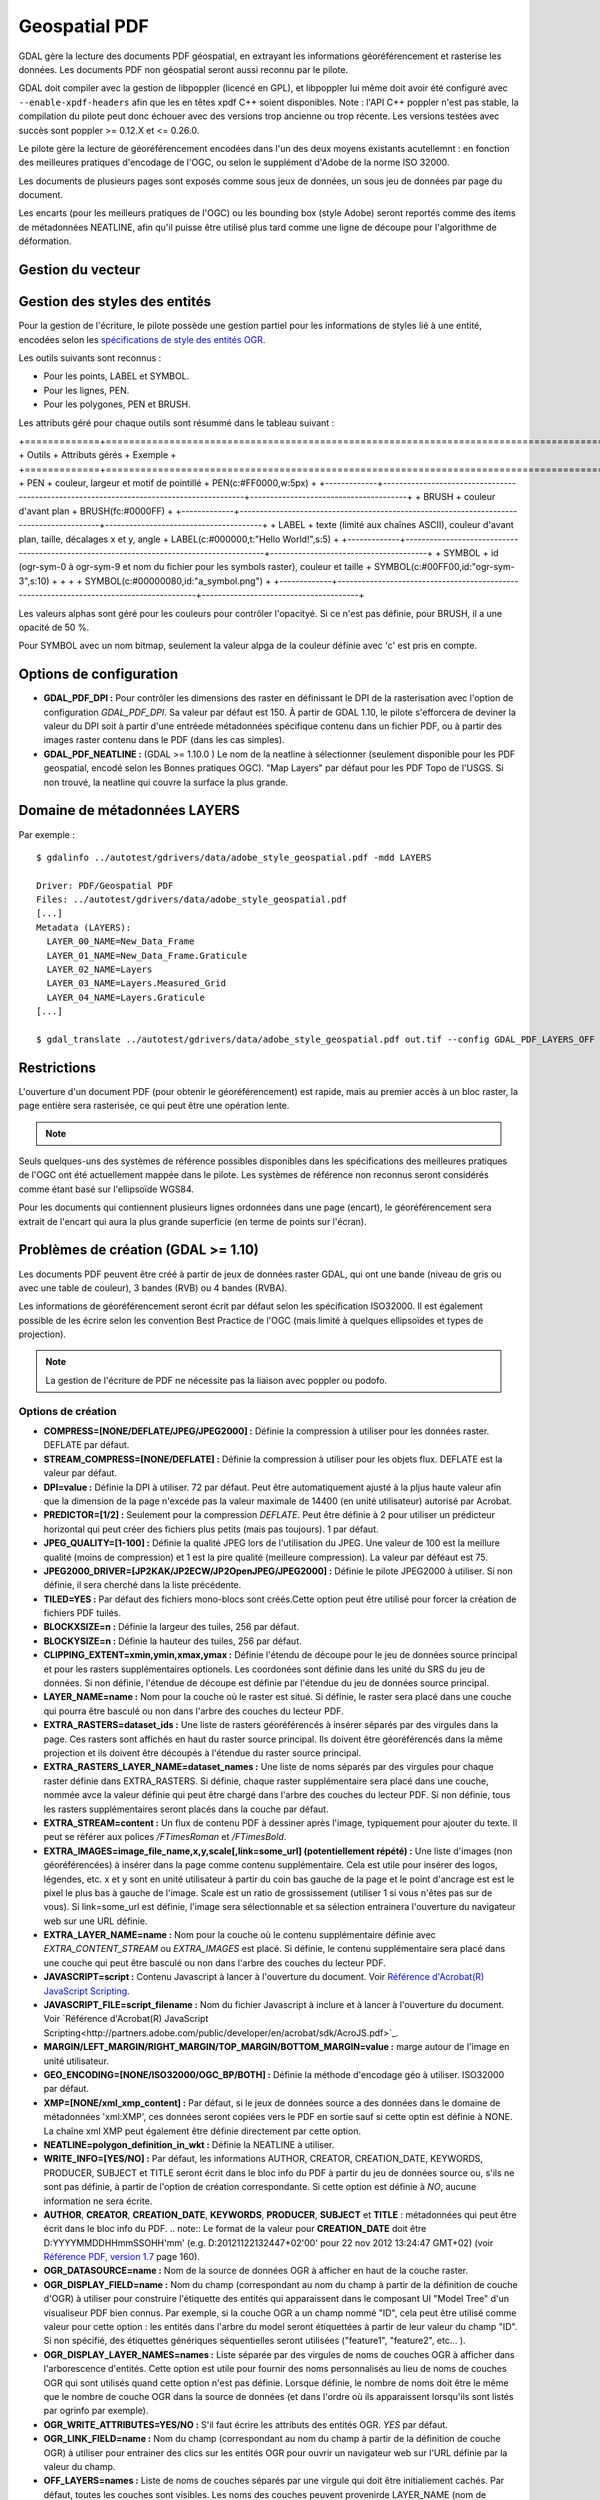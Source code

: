 .. _`gdal.gdal.formats.pdf`:

===============
Geospatial PDF
===============

.. versionadded:: 1.8.0

GDAL gère la lecture des documents PDF géospatial, en extrayant les informations 
géoréférencement et rasterise les données. Les documents PDF non géospatial seront 
aussi reconnu par le pilote.

.. versionadded:: 1.10 les documents PDF peuvent être créé à partir de jeux de 
   données raster GDAL, et les sources de données OGR peuvent également être 
   dessinées en option en haut de la couche raster (voir les options de création 
   OGR_* dans la section plus bas).

GDAL doit compiler avec la gestion de libpoppler (licencé en GPL), et libpoppler 
lui même doit avoir été configuré avec ``--enable-xpdf-headers`` afin que les 
en têtes xpdf C++ soient disponibles. Note : l'API C++ poppler n'est pas stable, 
la compilation du pilote peut donc échouer avec des versions trop ancienne ou 
trop récente. Les versions testées avec succès sont poppler >= 0.12.X et <= 0.26.0.

.. versionadded:: 1.9.0 comme une alternative, le pilote PDF peut être compilé 
  avec libpodofo (sous licence LGPL) pour éviter la dépendance à libpoppler. 
  Cela est suffisant pour obtenir les informations vectorielles et de 
  géoréférencement. Cependant, pour obtenir l'imagerie, l'utilitaire pdftoppm 
  qui vient avec la distribution poppler doit être disponible dans le PATH du 
  système. Un fichier temporaire sera généré dans un répertoire déterminé par 
  les options de configuration suivantes : *CPL_TMPDIR*, *TMPDIR* ou *TEMP* 
  (dans cet ordre). Si aucun n'est définie, le répertoire courant sera utilisé. 
  Testé avec succès avec les versions 0.8.4 et 0.9.1 de libpodofo.

Le pilote gère la lecture de géoréférencement encodées dans l'un des deux moyens 
existants acutellemnt : en fonction des meilleures pratiques d'encodage de l'OGC, 
ou selon le supplément d'Adobe de la norme ISO 32000.

Les documents de plusieurs pages sont exposés comme sous jeux de données, un 
sous jeu de données par page du document.

Les encarts (pour les meilleurs pratiques de l'OGC) ou les bounding box (style 
Adobe) seront reportés comme des items de métadonnées NEATLINE, afin qu'il 
puisse être utilisé plus tard comme une ligne de découpe pour l'algorithme de 
déformation.

.. versionadded:: 1.9.0, les métadonnées XMP peuvent être extraites du fichier, 
  et seront stockées comme contenu brute XML dans le domaine de métadonnées xml:XMP.

.. versionadded:: 1.10.0 des métadonnées supplémentaires, tels que trouvés 
   dans les PDF Topo d'USGS peuvent être extrait du fichier et seront 
   stockés comme contenu brute XML dans le domaine de métadonnées 
   EMBEDDED_METADATA.

Gestion du vecteur
===================

.. versionadded:: 1.10, ce pilote peut lire et écrire des PDF geospatiaux avec 
   des entités vectorielles. La gestion de la lecture des vecteurs nécessite un 
   lien vers les bibliothèques poppler, mais pas l'écriture.
   
   Le pilote peut lire des entités vectorielles encodées selon les facilités de 
   structure logique du PDF (comme décrit dans les spécifications PDF "§10.6 - 
   Logical Structure"), ou récupérer seulement les géométries vectorielles pour 
   d'autres fichiers PDF.

Gestion des styles des entités
===============================

Pour la gestion de l'écriture, le pilote possède une gestion partiel pour les 
informations de styles lié à une entité, encodées selon les 
`spécifications de style des entités OGR <http://www.gdal.org/ogr_feature_style.html>`_.

Les outils suivants sont reconnus :

* Pour les points, LABEL et SYMBOL.
* Pour les lignes, PEN.
* Pour les polygones, PEN et BRUSH.

Les attributs géré pour chaque outils sont résummé dans le tableau suivant :

+=============+=========================================================================================+=======================================+
+ Outils      +  Attributs gérés                                                                        + Exemple                               +
+=============+=========================================================================================+=======================================+
+ PEN         + couleur, largeur et motif de pointillé                                                  + PEN(c:#FF0000,w:5px)                  +
+-------------+-----------------------------------------------------------------------------------------+---------------------------------------+
+ BRUSH       + couleur d'avant plan                                                                    + BRUSH(fc:#0000FF)                     +
+-------------+-----------------------------------------------------------------------------------------+---------------------------------------+
+ LABEL       + texte (limité aux chaînes ASCII), couleur d'avant plan, taille, décalages x et y, angle + LABEL(c:#000000,t:"Hello World!",s:5) +
+-------------+-----------------------------------------------------------------------------------------+---------------------------------------+
+ SYMBOL      + id (ogr-sym-0 à ogr-sym-9 et nom du fichier pour les symbols raster), couleur et taille + SYMBOL(c:#00FF00,id:"ogr-sym-3",s:10) +
+             +                                                                                         + SYMBOL(c:#00000080,id:"a_symbol.png") +
+-------------+-----------------------------------------------------------------------------------------+---------------------------------------+

Les valeurs alphas sont géré pour les couleurs pour contrôler l'opacityé. Si ce 
n'est pas définie, pour BRUSH, il a une opacité de 50 %.

Pour SYMBOL avec un nom bitmap, seulement la valeur alpga de la couleur définie 
avec 'c' est pris en compte.

Options de configuration
========================

* **GDAL_PDF_DPI :** Pour contrôler les dimensions des raster en définissant le DPI de la 
  rasterisation avec l'option de configuration *GDAL_PDF_DPI*. Sa valeur par défaut 
  est 150. À partir de GDAL 1.10, le pilote s'efforcera de deviner la valeur du DPI 
  soit à partir d'une entréede métadonnées spécifique contenu dans un fichier PDF, 
  ou à partir des images raster contenu dans le PDF (dans les cas simples).
* **GDAL_PDF_NEATLINE :** (GDAL >= 1.10.0 ) Le nom de la neatline à sélectionner 
  (seulement disponible pour les PDF geospatial, encodé selon les Bonnes pratiques 
  OGC). "Map Layers" par défaut pour les PDF Topo de l'USGS. Si non trouvé, la 
  neatline qui couvre la surface la plus grande.

.. versionadded:: 1.10 et lorsque GDAL est compilé avec libpoppler, les options 
   suivantes sont également disponibles :

   * **GDAL_PDF_RENDERING_OPTIONS :** une combinaison parmi 
     VECTOR, BITMAP et TEXT séparés par des virgules, pour sélectionner si les 
     entités vecteur, raster ou texte doivent avoir un rendu. Si l'option n'est 
     pas définie, toutes les entités auront un rendu.
   * **GDAL_PDF_BANDS = 3 ou 4 :** si le PDF doit avoir un rendu en image RVB (3) ou RVBA (4).
     3 par défaut.
   * **GDAL_PDF_LAYERS =** liste de couches (séparée par des virgules) à activer (ou "ALL" 
     pour activer toutes les couches). Les noms des couches peuvent être obtenus en 
     interrogeant le domaine de métadonnées LAYERS. Quand cette option est définie, les 
     couches non explicitement listé seront désactivées.
   * **GDAL_PDF_LAYERS_OFF  =** liste de couches (séparée par des virgules) à désactiver. 
     Les noms des couches peuvent être obtenus en interrogeant le domaine de métadonnées 
     LAYERS.

Domaine de métadonnées LAYERS
===============================

.. versionadded:: 1.10 lorsque GDAL est compilé avec libpoppler, le domaine de métadonnées 
   LAYERS peut être interrogé pour récupérer les noms des couches qui peuvent être 
   activé ou pas. Cela est utile pour connaître quelles valeurs spécifier pour les options 
   de configuration *GDAL_PDF_LAYERS* ou *GDAL_PDF_LAYERS_OFF*.

Par exemple :

::
	
	  $ gdalinfo ../autotest/gdrivers/data/adobe_style_geospatial.pdf -mdd LAYERS
	  
	  Driver: PDF/Geospatial PDF
	  Files: ../autotest/gdrivers/data/adobe_style_geospatial.pdf
	  [...]
	  Metadata (LAYERS):
	    LAYER_00_NAME=New_Data_Frame
	    LAYER_01_NAME=New_Data_Frame.Graticule
	    LAYER_02_NAME=Layers
	    LAYER_03_NAME=Layers.Measured_Grid
	    LAYER_04_NAME=Layers.Graticule
	  [...]
	  
	  $ gdal_translate ../autotest/gdrivers/data/adobe_style_geospatial.pdf out.tif --config GDAL_PDF_LAYERS_OFF "New_Data_Frame"


Restrictions
=============

L'ouverture d'un document PDF (pour obtenir le géoréférencement) est rapide, mais 
au premier accès à un bloc raster, la page entière sera rasterisée, ce qui peut 
être une opération lente.

.. note::
    .. versionadded:: 1.10, Certains fichiers PDF contenant que des rasters (tels 
	   que certains des fichiers GeoPDF de l'USGS), qui sont régulièrement tuilés 
	   sont exposé comme jeu de données tuilé par le pilote PDF de GDAL et 
	   peuvent être réalisé soit avec Popple soit avec Podofo.

Seuls quelques-uns des systèmes de référence possibles disponibles dans les 
spécifications des meilleures pratiques de l'OGC ont été actuellement mappée
dans le pilote. Les systèmes de référence non reconnus seront considérés comme 
étant basé sur l'ellipsoïde WGS84.

Pour les documents qui contiennent plusieurs lignes ordonnées dans une page 
(encart), le géoréférencement sera extrait de l'encart qui aura la plus grande 
superficie (en terme de points sur l'écran).


Problèmes de création (GDAL >= 1.10)
=====================================

Les documents PDF peuvent être créé à partir de jeux de données raster GDAL, 
qui ont une bande (niveau de gris ou avec une table de couleur), 3 bandes 
(RVB) ou 4 bandes (RVBA).

Les informations de géoréférencement  seront écrit par défaut selon les 
spécification ISO32000. Il est également possible de les écrire selon les 
convention Best Practice de l'OGC (mais limité à quelques ellipsoïdes et types 
de projection).

.. note:: La gestion de l'écriture de PDF ne nécessite pas la liaison avec 
   poppler ou podofo.

Options de création
********************

* **COMPRESS=[NONE/DEFLATE/JPEG/JPEG2000] :** Définie la compression à utiliser 
  pour les données raster. DEFLATE par défaut.
* **STREAM_COMPRESS=[NONE/DEFLATE] :** Définie la compression à utiliser pour les 
  objets flux. DEFLATE est la valeur par défaut.
* **DPI=value :** Définie la DPI à utiliser. 72 par défaut. Peut être 
  automatiquement ajusté à la pljus haute valeur afin que la dimension de la page 
  n'excéde pas la valeur maximale de 14400 (en unité utilisateur) autorisé par 
  Acrobat.
* **PREDICTOR=[1/2] :** Seulement pour la compression *DEFLATE*. Peut être définie 
  à 2 pour utiliser un prédicteur horizontal qui peut créer des fichiers plus 
  petits (mais pas toujours). 1 par défaut.
* **JPEG_QUALITY=[1-100] :**  Définie la qualité JPEG lors de l'utilisation du 
  JPEG. Une valeur de 100 est la meillure qualité (moins de compression) et 1 
  est la pire qualité (meilleure compression). La valeur par déféaut est 75.
* **JPEG2000_DRIVER=[JP2KAK/JP2ECW/JP2OpenJPEG/JPEG2000] :** Définie le pilote 
  JPEG2000 à utiliser. Si non définie, il sera cherché dans la liste précédente.
* **TILED=YES :** Par défaut des fichiers mono-blocs sont créés.Cette option peut 
  être utilisé pour forcer la création de fichiers PDF tuilés.
* **BLOCKXSIZE=n :** Définie la largeur des tuiles, 256 par défaut.
* **BLOCKYSIZE=n :** Définie la hauteur des tuiles, 256 par défaut.
* **CLIPPING_EXTENT=xmin,ymin,xmax,ymax :** Définie l'étendu de découpe pour 
  le jeu de données source principal et pour les rasters supplémentaires 
  optionels. Les coordonées sont définie dans les unité du SRS du jeu de 
  données. Si non définie, l'étendue de découpe est définie par l'étendue 
  du jeu de données source principal.
* **LAYER_NAME=name :** Nom pour la couche où le raster est situé. Si définie, le 
  raster sera placé dans une couche qui pourra être basculé ou non dans l'arbre 
  des couches du lecteur PDF.
* **EXTRA_RASTERS=dataset_ids :** Une liste de rasters géoréférencés à insérer 
  séparés par des virgules dans la page. Ces rasters sont 
  affichés en haut du raster source principal. Ils doivent être 
  géoréférencés dans la même projection et ils doivent être 
  découpés à l'étendue du raster source principal.
* **EXTRA_RASTERS_LAYER_NAME=dataset_names :**  Une liste de noms séparés 
  par des virgules pour chaque raster définie dans EXTRA_RASTERS. Si définie, 
  chaque raster supplémentaire sera placé dans une couche, nommée avce la 
  valeur définie qui peut être chargé dans l'arbre des couches du lecteur 
  PDF. Si non définie, tous les rasters supplémentaires seront placés dans 
  la couche par défaut.
* **EXTRA_STREAM=content :** Un flux de contenu PDF à dessiner après l'image, 
  typiquement pour ajouter du texte. Il peut se référer aux polices */FTimesRoman* 
  et */FTimesBold*.
* **EXTRA_IMAGES=image_file_name,x,y,scale[,link=some_url] (potentiellement répété) :** Une liste 
  d'images (non géoréférencées) à insérer dans la page comme contenu supplémentaire. 
  Cela est utile pour insérer des logos, légendes, etc. x et y sont en unité 
  utilisateur à partir du coin bas gauche de la page et le point d'ancrage est 
  est le pixel le plus bas à gauche de l'image. Scale est un ratio de 
  grossissement (utiliser 1 si vous n'êtes pas sur de vous). Si link=some_url 
  est définie, l'image sera sélectionnable et sa sélection entrainera 
  l'ouverture du navigateur web sur une URL définie.
* **EXTRA_LAYER_NAME=name :** Nom pour la couche où le contenu supplémentaire 
  définie avec *EXTRA_CONTENT_STREAM* ou *EXTRA_IMAGES* est placé. Si définie, 
  le contenu supplémentaire sera placé dans une couche qui peut être basculé ou 
  non dans l'arbre des couches du lecteur PDF.
* **JAVASCRIPT=script :** Contenu Javascript à lancer à l'ouverture du document. 
  Voir
  `Référence d'Acrobat(R) JavaScript Scripting <http://partners.adobe.com/public/developer/en/acrobat/sdk/AcroJS.pdf>`_.
* **JAVASCRIPT_FILE=script_filename :** Nom du fichier Javascript à inclure et 
  à lancer à l'ouverture du document. Voir 
  `Référence d'Acrobat(R) JavaScript Scripting<http://partners.adobe.com/public/developer/en/acrobat/sdk/AcroJS.pdf>`_.
* **MARGIN/LEFT_MARGIN/RIGHT_MARGIN/TOP_MARGIN/BOTTOM_MARGIN=value :** marge autour 
  de l'image en unité utilisateur.
* **GEO_ENCODING=[NONE/ISO32000/OGC_BP/BOTH] :** Définie la méthode d'encodage 
  géo à utiliser. ISO32000 par défaut.
* **XMP=[NONE/xml_xmp_content] :** Par défaut, si le jeux de données source a des 
  données dans le domaine de métadonnées 'xml:XMP', ces données seront copiées vers 
  le PDF en sortie sauf si cette optin est définie à NONE. La chaîne xml XMP peut 
  également être définie directement par cette option.
* **NEATLINE=polygon_definition_in_wkt :** Définie la NEATLINE à utiliser.
* **WRITE_INFO=[YES/NO] :** Par défaut, les informations AUTHOR, CREATOR, 
  CREATION_DATE, KEYWORDS, PRODUCER, SUBJECT et TITLE  seront écrit dans le bloc 
  info du PDF à partir du jeu de données source ou, s'ils ne sont pas définie, à 
  partir de l'option de création correspondante. Si cette option est définie à 
  *NO*, aucune information ne sera écrite.
* **AUTHOR**, **CREATOR**, **CREATION_DATE**, **KEYWORDS**, **PRODUCER**, 
  **SUBJECT** et **TITLE** : métadonnées qui peut être écrit dans le bloc info du PDF.
  .. note:: Le format de la valeur pour **CREATION_DATE** doit être D:YYYYMMDDHHmmSSOHH'mm'
  (e.g. D:20121122132447+02'00' pour 22 nov 2012 13:24:47 GMT+02) (voir 
  `Référence PDF, version 1.7 <http://www.adobe.com/devnet/acrobat/pdfs/pdf_reference_1-7.pdf>`_ 
  page 160).
* **OGR_DATASOURCE=name :** Nom de la source de données OGR à afficher en haut de la 
  couche raster.
* **OGR_DISPLAY_FIELD=name :** Nom du champ (correspondant au nom du champ à partir 
  de la définition de couche d'OGR) à utiliser pour construire l'étiquette des entités 
  qui apparaissent dans le composant UI "Model Tree" d'un visualiseur PDF bien connus. 
  Par exemple, si la couche OGR a un champ nommé "ID", cela peut être utilisé comme 
  valeur pour cette option : les entités dans l'arbre du model seront étiquettées 
  à partir de leur valeur du champ "ID". Si non spécifié, des étiquettes 
  génériques séquentielles seront utilisées ("feature1", "feature2", etc... ).
* **OGR_DISPLAY_LAYER_NAMES=names :** Liste séparée par des virgules de noms de couches 
  OGR à afficher dans l'arborescence d'entités. Cette option est utile pour fournir des 
  noms personnalisés au lieu de noms de couches OGR qui sont utilisés quand 
  cette option n'est pas définie. Lorsque définie, le nombre de noms doit être 
  le même que le nombre de couche OGR dans la source de données (et dans l'ordre 
  où ils apparaissent lorsqu'ils sont listés par ogrinfo par exemple).
* **OGR_WRITE_ATTRIBUTES=YES/NO :** S'il faut écrire les attributs des entités OGR. *YES* 
  par défaut.
* **OGR_LINK_FIELD=name :** Nom du champ (correspondant au nom du champ à 
  partir de la définition de couche OGR) à utiliser pour entrainer des clics 
  sur les entités OGR pour ouvrir un navigateur web sur l'URL définie par la 
  valeur du champ.
* **OFF_LAYERS=names :** Liste de noms de couches séparés par une virgule qui 
  doit être initialiement cachés. Par défaut, toutes les couches sont 
  visibles. Les noms des couches peuvent provenirde LAYER_NAME (nom de couche 
  raster principal), EXTRA_RASTERS_LAYER_NAME, EXTRA_LAYER_NAME et OGR_DISPLAY_LAYER_NAMES.
* **EXCLUSIVE_LAYERS=names :** Liste de noms de couches séparés par des 
  virgules, tel que seulement une de ces couches peut être visible à la fois. 
  C'est le comportement d'un bouton radio dans une interface graphique 
  utilisateur. Les noms de couches peuvent provenir de LAYER_NAME (nom de 
  couche du raster principal), EXTRA_RASTERS_LAYER_NAME, EXTRA_LAYER_NAME et 
  OGR_DISPLAY_LAYER_NAMES.


Mise à jour de fichiers existants (GDAL <= 1.10)
*************************************************

Les fichiers PDF existants (créé ou pas avec GDAL) peuvent être ouvert en mode update 
dans le but de définir our mettre à jour les éléments suivants :

* Projection associée et géoréférencement (avec *SetGeoTransform()* et *SetProjection()*)
* les points d'amers ou GCP (avec *SetGCPs()*)
* Neatline avec *SetMetadataItem("NEATLINE", polygon_definition_in_wkt)*)
* Contenu de l'objet Info (avec *SetMetadataItem(clé, valeur)*  où *clé* est une parmi 
  AUTHOR, CREATOR, CREATION_DATE, KEYWORDS, PRODUCER, SUBJECT et TITLE)
* métadonnées xml:XMP (avec *SetMetadata(md, "xml:XMP")*)


Pour le géoréférencement ou les points d'amers, la méthode d'encodage Geo utilisée par 
défaut est l'ISO32000. OGC_BP peut être sélectionné en définissant l'option de 
configuration *GDAL_PDF_GEO_ENCODING* à *OGC_BP*.

Les élements mis à jour sont écrit à la fni du fichier, suivant la méthode de mise à jour 
incrémentale décrite dans les spécifications du PDF.

Exemples
========

* Créer un PDF à partir de deux raster (main_raster et another_raster) tel que 
  main_raster est d'abord affiché et qu'ils sont exclusivement affiché :
  
  ::
	
	gdal_translate -of PDF main_raster.tif my.pdf -co LAYER_NAME=main_raster
	               -co EXTRA_RASTERS=another_raster.tif -co EXTRA_RASTERS_LAYER_NAME=another_raster
	               -co OFF_LAYERS=another_raster -co EXCLUSIVE_LAYERS=main_raster,another_raster

* Créer un PDF avec du JavaScript :
  ::
	
	gdal_translate -of PDF my.tif my.pdf -co JAVASCRIPT_FILE=script.js

  où script.js est :
  ::
	
	  button = app.alert({cMsg: 'This file was generated by GDAL. Do you want to visit its website ?', cTitle: 'Question', nIcon:2, nType:2});
	  if (button == 4) app.launchURL('http://gdal.org/');

.. seealso::

  Spécifications :

  * `Spécification des styles d'entité OGR <http://www.gdal.org/ogr_feature_style.html>`_
  * `Bonne pratique de l'encodage GeoPDF de l'OGC version 2.2 (08-139r3) <http://portal.opengeospatial.org/files/?artifact_id=40537>`_
  * `Supplément  d'Adobe pour l'ISO 32000 <http://www.adobe.com/devnet/acrobat/pdfs/adobe_supplement_iso32000.pdf>`_
  * `Référence PDF, version 1.7 <http://www.adobe.com/devnet/acrobat/pdfs/pdf_reference_1-7.pdf>`_
  * `Référence JavaScript scripting d'Acrobat (R) <http://partners.adobe.com/public/developer/en/acrobat/sdk/AcroJS.pdf>`_

  Bibliothèques :

  * `Homepage de Poppler <http://poppler.freedesktop.org/>`_
  * `Homepage de PoDoFo <http://podofo.sourceforge.net/>`_

  Échantillons :

  * `Quelques échantillons PDF Geospatial <http://acrobatusers.com/gallery/geospatial>`_
  * `D'autres échantillon PDF Geospatial <http://www.agc.army.mil/geopdf_gallery.html>`_
  * `Tutorial pour générer des cartes PDF géospatiales à partir de données OSM <http://latuviitta.org/documents/Geospatial_PDF_maps_from_OSM_with_GDAL.pdf>`_

.. yjacolin at free.fr, Yves Jacolin - 2014/11/30 (trunk 28039)